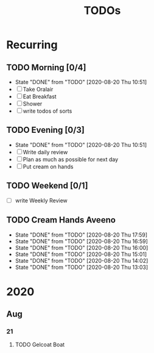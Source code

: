 #+TITLE: TODOs
#+STARTUP: fold

* Recurring
** TODO Morning [0/4]
SCHEDULED: <2020-08-21 Fri 08:00-09:00 .+1d>
:PROPERTIES:
:RESET_CHECK_BOXES: t
:LAST_REPEAT: [2020-08-20 Thu 10:51]
:END:
- State "DONE"       from "TODO"       [2020-08-20 Thu 10:51]
- [ ] Take Oralair
- [ ] Eat Breakfast
- [ ] Shower
- [ ] write todos of sorts
** TODO Evening [0/3]
SCHEDULED: <2020-08-20 Thu 19:45-20:00 +1d>
:PROPERTIES:
:RESET_CHECK_BOXES: t
:LAST_REPEAT: [2020-08-20 Thu 10:51]
:END:
- State "DONE"       from "TODO"       [2020-08-20 Thu 10:51]
- [ ] Write daily review
- [ ] Plan as much as possible for next day
- [ ] Put cream on hands

** TODO Weekend [0/1]
SCHEDULED: <2020-08-23 Sun 19:45-20:00 .+1w>
:PROPERTIES:
:RESET_CHECK_BOXES: t
:END:
- [ ] write Weekly Review

** TODO Cream Hands Aveeno
SCHEDULED: <2020-08-20 Thu 18:59 .+1h>
:PROPERTIES:
:LAST_REPEAT: [2020-08-20 Thu 17:59]
:WILD_NOTIFIER_NOTIFY_BEFORE: 5 1
:END:
- State "DONE"       from "TODO"       [2020-08-20 Thu 17:59]
- State "DONE"       from "TODO"       [2020-08-20 Thu 16:59]
- State "DONE"       from "TODO"       [2020-08-20 Thu 16:00]
- State "DONE"       from "TODO"       [2020-08-20 Thu 15:01]
- State "DONE"       from "TODO"       [2020-08-20 Thu 14:02]
- State "DONE"       from "TODO"       [2020-08-20 Thu 13:03]

* 2020
** Aug
*** 21
**** TODO Gelcoat Boat
DEADLINE: <2020-08-21 Fri 18:00>
:PROPERTIES:
:WILD_NOTIFIER_NOTIFY_BEFORE: 120
:END:
